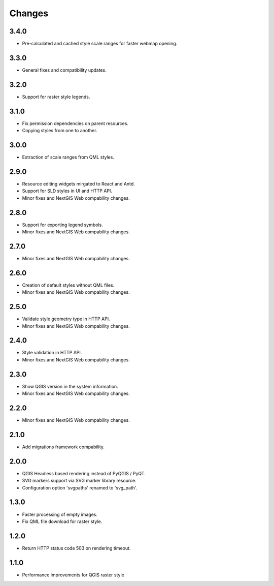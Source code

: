 Changes
=======

3.4.0
-----

- Pre-calculated and cached style scale ranges for faster webmap opening.


3.3.0
-----

- General fixes and compatibility updates.


3.2.0
-----

- Support for raster style legends.


3.1.0
-----

- Fix permission dependencies on parent resources.
- Copying styles from one to another.


3.0.0
-----

- Extraction of scale ranges from QML styles.


2.9.0
-----

- Resource editing widgets mirgated to React and Antd.
- Support for SLD styles in UI and HTTP API.
- Minor fixes and NextGIS Web compability changes.


2.8.0
-----

- Support for exporting legend symbols.
- Minor fixes and NextGIS Web compability changes.


2.7.0
-----

- Minor fixes and NextGIS Web compability changes.


2.6.0
-----

- Creation of default styles without QML files.
- Minor fixes and NextGIS Web compability changes.


2.5.0
-----

- Validate style geometry type in HTTP API.
- Minor fixes and NextGIS Web compability changes.


2.4.0
-----

- Style validation in HTTP API.
- Minor fixes and NextGIS Web compability changes.


2.3.0
-----

- Show QGIS version in the system information.
- Minor fixes and NextGIS Web compability changes.


2.2.0
-----

- Minor fixes and NextGIS Web compability changes.


2.1.0
-----

- Add migrations framework compability.


2.0.0
-----

- QGIS Headless based rendering instead of PyQGIS / PyQT.
- SVG markers support via SVG marker library resource.
- Configuration option 'svgpaths' renamed to 'svg_path'.


1.3.0
-----

- Faster processing of empty images.
- Fix QML file download for raster style.


1.2.0
-----

- Return HTTP status code 503 on rendering timeout.


1.1.0
-----

- Performance improvements for QGIS raster style
